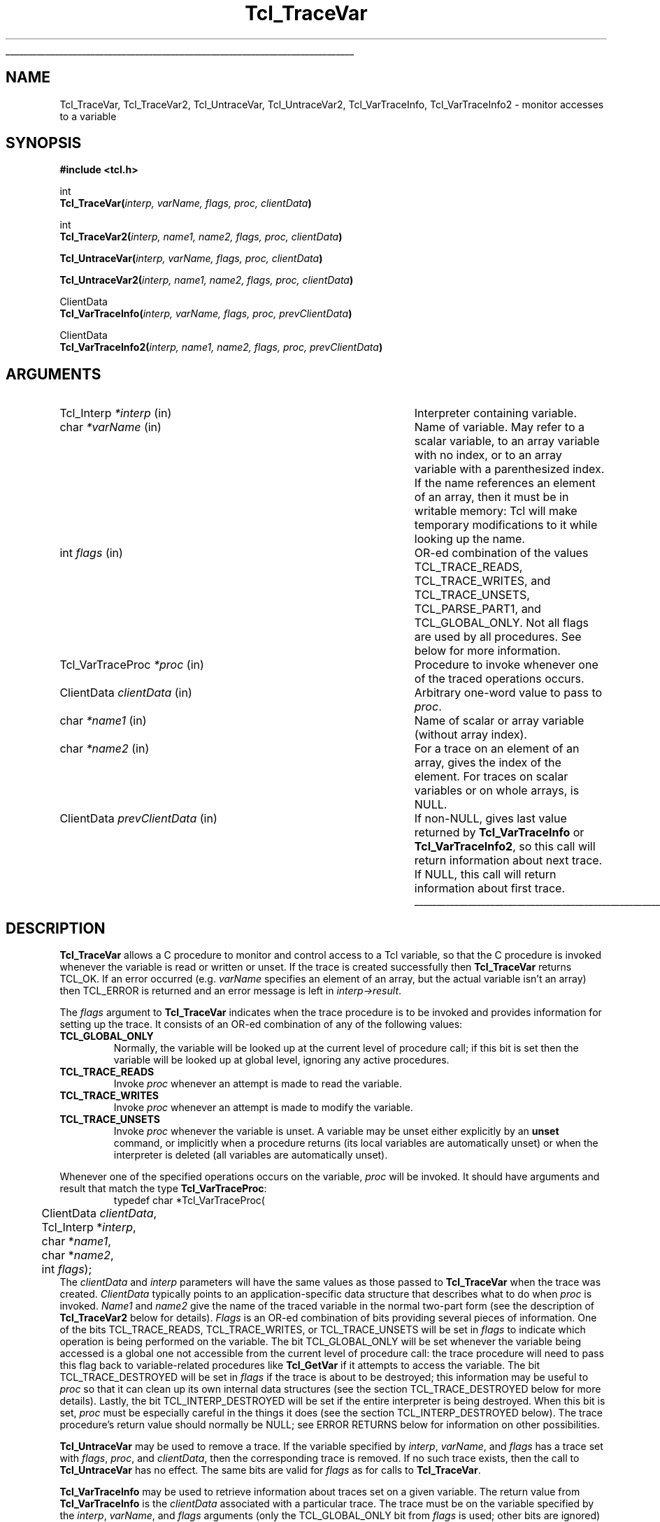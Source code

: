 '\"
'\" Copyright (c) 1989-1993 The Regents of the University of California.
'\" Copyright (c) 1994-1996 Sun Microsystems, Inc.
'\"
'\" See the file "license.terms" for information on usage and redistribution
'\" of this file, and for a DISCLAIMER OF ALL WARRANTIES.
'\" 
'\" RCS: @(#) $Id: TraceVar.3,v 1.2 1998/09/14 18:39:50 stanton Exp $
'\" 
'\" The definitions below are for supplemental macros used in Tcl/Tk
'\" manual entries.
'\"
'\" .AP type name in/out ?indent?
'\"	Start paragraph describing an argument to a library procedure.
'\"	type is type of argument (int, etc.), in/out is either "in", "out",
'\"	or "in/out" to describe whether procedure reads or modifies arg,
'\"	and indent is equivalent to second arg of .IP (shouldn't ever be
'\"	needed;  use .AS below instead)
'\"
'\" .AS ?type? ?name?
'\"	Give maximum sizes of arguments for setting tab stops.  Type and
'\"	name are examples of largest possible arguments that will be passed
'\"	to .AP later.  If args are omitted, default tab stops are used.
'\"
'\" .BS
'\"	Start box enclosure.  From here until next .BE, everything will be
'\"	enclosed in one large box.
'\"
'\" .BE
'\"	End of box enclosure.
'\"
'\" .CS
'\"	Begin code excerpt.
'\"
'\" .CE
'\"	End code excerpt.
'\"
'\" .VS ?version? ?br?
'\"	Begin vertical sidebar, for use in marking newly-changed parts
'\"	of man pages.  The first argument is ignored and used for recording
'\"	the version when the .VS was added, so that the sidebars can be
'\"	found and removed when they reach a certain age.  If another argument
'\"	is present, then a line break is forced before starting the sidebar.
'\"
'\" .VE
'\"	End of vertical sidebar.
'\"
'\" .DS
'\"	Begin an indented unfilled display.
'\"
'\" .DE
'\"	End of indented unfilled display.
'\"
'\" .SO
'\"	Start of list of standard options for a Tk widget.  The
'\"	options follow on successive lines, in four columns separated
'\"	by tabs.
'\"
'\" .SE
'\"	End of list of standard options for a Tk widget.
'\"
'\" .OP cmdName dbName dbClass
'\"	Start of description of a specific option.  cmdName gives the
'\"	option's name as specified in the class command, dbName gives
'\"	the option's name in the option database, and dbClass gives
'\"	the option's class in the option database.
'\"
'\" .UL arg1 arg2
'\"	Print arg1 underlined, then print arg2 normally.
'\"
'\" RCS: @(#) $Id: man.macros,v 1.2 1998/09/14 18:39:54 stanton Exp $
'\"
'\"	# Set up traps and other miscellaneous stuff for Tcl/Tk man pages.
.if t .wh -1.3i ^B
.nr ^l \n(.l
.ad b
'\"	# Start an argument description
.de AP
.ie !"\\$4"" .TP \\$4
.el \{\
.   ie !"\\$2"" .TP \\n()Cu
.   el          .TP 15
.\}
.ie !"\\$3"" \{\
.ta \\n()Au \\n()Bu
\&\\$1	\\fI\\$2\\fP	(\\$3)
.\".b
.\}
.el \{\
.br
.ie !"\\$2"" \{\
\&\\$1	\\fI\\$2\\fP
.\}
.el \{\
\&\\fI\\$1\\fP
.\}
.\}
..
'\"	# define tabbing values for .AP
.de AS
.nr )A 10n
.if !"\\$1"" .nr )A \\w'\\$1'u+3n
.nr )B \\n()Au+15n
.\"
.if !"\\$2"" .nr )B \\w'\\$2'u+\\n()Au+3n
.nr )C \\n()Bu+\\w'(in/out)'u+2n
..
.AS Tcl_Interp Tcl_CreateInterp in/out
'\"	# BS - start boxed text
'\"	# ^y = starting y location
'\"	# ^b = 1
.de BS
.br
.mk ^y
.nr ^b 1u
.if n .nf
.if n .ti 0
.if n \l'\\n(.lu\(ul'
.if n .fi
..
'\"	# BE - end boxed text (draw box now)
.de BE
.nf
.ti 0
.mk ^t
.ie n \l'\\n(^lu\(ul'
.el \{\
.\"	Draw four-sided box normally, but don't draw top of
.\"	box if the box started on an earlier page.
.ie !\\n(^b-1 \{\
\h'-1.5n'\L'|\\n(^yu-1v'\l'\\n(^lu+3n\(ul'\L'\\n(^tu+1v-\\n(^yu'\l'|0u-1.5n\(ul'
.\}
.el \}\
\h'-1.5n'\L'|\\n(^yu-1v'\h'\\n(^lu+3n'\L'\\n(^tu+1v-\\n(^yu'\l'|0u-1.5n\(ul'
.\}
.\}
.fi
.br
.nr ^b 0
..
'\"	# VS - start vertical sidebar
'\"	# ^Y = starting y location
'\"	# ^v = 1 (for troff;  for nroff this doesn't matter)
.de VS
.if !"\\$2"" .br
.mk ^Y
.ie n 'mc \s12\(br\s0
.el .nr ^v 1u
..
'\"	# VE - end of vertical sidebar
.de VE
.ie n 'mc
.el \{\
.ev 2
.nf
.ti 0
.mk ^t
\h'|\\n(^lu+3n'\L'|\\n(^Yu-1v\(bv'\v'\\n(^tu+1v-\\n(^Yu'\h'-|\\n(^lu+3n'
.sp -1
.fi
.ev
.\}
.nr ^v 0
..
'\"	# Special macro to handle page bottom:  finish off current
'\"	# box/sidebar if in box/sidebar mode, then invoked standard
'\"	# page bottom macro.
.de ^B
.ev 2
'ti 0
'nf
.mk ^t
.if \\n(^b \{\
.\"	Draw three-sided box if this is the box's first page,
.\"	draw two sides but no top otherwise.
.ie !\\n(^b-1 \h'-1.5n'\L'|\\n(^yu-1v'\l'\\n(^lu+3n\(ul'\L'\\n(^tu+1v-\\n(^yu'\h'|0u'\c
.el \h'-1.5n'\L'|\\n(^yu-1v'\h'\\n(^lu+3n'\L'\\n(^tu+1v-\\n(^yu'\h'|0u'\c
.\}
.if \\n(^v \{\
.nr ^x \\n(^tu+1v-\\n(^Yu
\kx\h'-\\nxu'\h'|\\n(^lu+3n'\ky\L'-\\n(^xu'\v'\\n(^xu'\h'|0u'\c
.\}
.bp
'fi
.ev
.if \\n(^b \{\
.mk ^y
.nr ^b 2
.\}
.if \\n(^v \{\
.mk ^Y
.\}
..
'\"	# DS - begin display
.de DS
.RS
.nf
.sp
..
'\"	# DE - end display
.de DE
.fi
.RE
.sp
..
'\"	# SO - start of list of standard options
.de SO
.SH "STANDARD OPTIONS"
.LP
.nf
.ta 4c 8c 12c
.ft B
..
'\"	# SE - end of list of standard options
.de SE
.fi
.ft R
.LP
See the \\fBoptions\\fR manual entry for details on the standard options.
..
'\"	# OP - start of full description for a single option
.de OP
.LP
.nf
.ta 4c
Command-Line Name:	\\fB\\$1\\fR
Database Name:	\\fB\\$2\\fR
Database Class:	\\fB\\$3\\fR
.fi
.IP
..
'\"	# CS - begin code excerpt
.de CS
.RS
.nf
.ta .25i .5i .75i 1i
..
'\"	# CE - end code excerpt
.de CE
.fi
.RE
..
.de UL
\\$1\l'|0\(ul'\\$2
..
.TH Tcl_TraceVar 3 7.4 Tcl "Tcl Library Procedures"
.BS
.SH NAME
Tcl_TraceVar, Tcl_TraceVar2, Tcl_UntraceVar, Tcl_UntraceVar2, Tcl_VarTraceInfo, Tcl_VarTraceInfo2 \- monitor accesses to a variable
.SH SYNOPSIS
.nf
\fB#include <tcl.h>\fR
.sp
int
\fBTcl_TraceVar(\fIinterp, varName, flags, proc, clientData\fB)\fR
.sp
int
\fBTcl_TraceVar2(\fIinterp, name1, name2, flags, proc, clientData\fB)\fR
.sp
\fBTcl_UntraceVar(\fIinterp, varName, flags, proc, clientData\fB)\fR
.sp
\fBTcl_UntraceVar2(\fIinterp, name1, name2, flags, proc, clientData\fB)\fR
.sp
ClientData
\fBTcl_VarTraceInfo(\fIinterp, varName, flags, proc, prevClientData\fB)\fR
.sp
ClientData
\fBTcl_VarTraceInfo2(\fIinterp, name1, name2, flags, proc, prevClientData\fB)\fR
.SH ARGUMENTS
.AS Tcl_VarTraceProc prevClientData
.AP Tcl_Interp *interp in
Interpreter containing variable.
.AP char *varName in
Name of variable.  May refer to a scalar variable, to
an array variable with no index, or to an array variable
with a parenthesized index.
If the name references an element of an array, then it
must be in writable memory:  Tcl will make temporary modifications 
to it while looking up the name.
.AP int flags in
OR-ed combination of the values TCL_TRACE_READS, TCL_TRACE_WRITES, and
TCL_TRACE_UNSETS, TCL_PARSE_PART1, and TCL_GLOBAL_ONLY.  
Not all flags are used by all
procedures.  See below for more information.
.AP Tcl_VarTraceProc *proc in
Procedure to invoke whenever one of the traced operations occurs.
.AP ClientData clientData in
Arbitrary one-word value to pass to \fIproc\fR.
.AP char *name1 in
Name of scalar or array variable (without array index).
.AP char *name2 in
For a trace on an element of an array, gives the index of the
element.  For traces on scalar variables or on whole arrays,
is NULL.
.AP ClientData prevClientData in
If non-NULL, gives last value returned by \fBTcl_VarTraceInfo\fR or
\fBTcl_VarTraceInfo2\fR, so this call will return information about
next trace.  If NULL, this call will return information about first
trace.
.BE

.SH DESCRIPTION
.PP
\fBTcl_TraceVar\fR allows a C procedure to monitor and control
access to a Tcl variable, so that the C procedure is invoked
whenever the variable is read or written or unset.
If the trace is created successfully then \fBTcl_TraceVar\fR returns
TCL_OK.  If an error occurred (e.g. \fIvarName\fR specifies an element
of an array, but the actual variable isn't an array) then TCL_ERROR
is returned and an error message is left in \fIinterp->result\fR.
.PP
The \fIflags\fR argument to \fBTcl_TraceVar\fR indicates when the
trace procedure is to be invoked and provides information
for setting up the trace.  It consists of an OR-ed combination
of any of the following values:
.TP
\fBTCL_GLOBAL_ONLY\fR
Normally, the variable will be looked up at the current level of
procedure call;  if this bit is set then the variable will be looked
up at global level, ignoring any active procedures.
.TP
\fBTCL_TRACE_READS\fR
Invoke \fIproc\fR whenever an attempt is made to read the variable.
.TP
\fBTCL_TRACE_WRITES\fR
Invoke \fIproc\fR whenever an attempt is made to modify the variable.
.TP
\fBTCL_TRACE_UNSETS\fR
Invoke \fIproc\fR whenever the variable is unset.
A variable may be unset either explicitly by an \fBunset\fR command,
or implicitly when a procedure returns (its local variables are
automatically unset) or when the interpreter is deleted (all
variables are automatically unset).
.PP
Whenever one of the specified operations occurs on the variable,
\fIproc\fR will be invoked.
It should have arguments and result that match the type
\fBTcl_VarTraceProc\fR:
.CS
typedef char *Tcl_VarTraceProc(
	ClientData \fIclientData\fR,
	Tcl_Interp *\fIinterp\fR,
	char *\fIname1\fR,
	char *\fIname2\fR,
	int \fIflags\fR);
.CE
The \fIclientData\fR and \fIinterp\fR parameters will
have the same values as those passed to \fBTcl_TraceVar\fR when the
trace was created.
\fIClientData\fR typically points to an application-specific
data structure that describes what to do when \fIproc\fR
is invoked.
\fIName1\fR and \fIname2\fR give the name of the traced variable
in the normal two-part form (see the description of \fBTcl_TraceVar2\fR
below for details).
\fIFlags\fR is an OR-ed combination of bits providing several
pieces of information.
One of the bits TCL_TRACE_READS, TCL_TRACE_WRITES, or TCL_TRACE_UNSETS
will be set in \fIflags\fR to indicate which operation is being performed
on the variable.
The bit TCL_GLOBAL_ONLY will be set whenever the variable being
accessed is a global one not accessible from the current level of
procedure call:  the trace procedure will need to pass this flag
back to variable-related procedures like \fBTcl_GetVar\fR if it
attempts to access the variable.
The bit TCL_TRACE_DESTROYED will be set in \fIflags\fR if the trace is
about to be destroyed;  this information may be useful to \fIproc\fR
so that it can clean up its own internal data structures (see
the section TCL_TRACE_DESTROYED below for more details).
Lastly, the bit TCL_INTERP_DESTROYED will be set if the entire
interpreter is being destroyed.
When this bit is set, \fIproc\fR must be especially careful in
the things it does (see the section TCL_INTERP_DESTROYED below).
The trace procedure's return value should normally be NULL;  see
ERROR RETURNS below for information on other possibilities.
.PP
\fBTcl_UntraceVar\fR may be used to remove a trace.
If the variable specified by \fIinterp\fR, \fIvarName\fR, and \fIflags\fR
has a trace set with \fIflags\fR, \fIproc\fR, and
\fIclientData\fR, then the corresponding trace is removed.
If no such trace exists, then the call to \fBTcl_UntraceVar\fR
has no effect.
The same bits are valid for \fIflags\fR as for calls to \fBTcl_TraceVar\fR.
.PP
\fBTcl_VarTraceInfo\fR may be used to retrieve information about
traces set on a given variable.
The return value from \fBTcl_VarTraceInfo\fR is the \fIclientData\fR
associated with a particular trace.
The trace must be on the variable specified by the \fIinterp\fR,
\fIvarName\fR, and \fIflags\fR arguments (only the TCL_GLOBAL_ONLY
bit from \fIflags\fR is used;  other bits are ignored) and its trace procedure
must the same as the \fIproc\fR argument.
If the \fIprevClientData\fR argument is NULL then the return
value corresponds to the first (most recently created) matching
trace, or NULL if there are no matching traces.
If the \fIprevClientData\fR argument isn't NULL, then it should
be the return value from a previous call to \fBTcl_VarTraceInfo\fR.
In this case, the new return value will correspond to the next
matching trace after the one whose \fIclientData\fR matches
\fIprevClientData\fR, or NULL if no trace matches \fIprevClientData\fR
or if there are no more matching traces after it.
This mechanism makes it possible to step through all of the
traces for a given variable that have the same \fIproc\fR.

.SH "TWO-PART NAMES"
.PP
The procedures \fBTcl_TraceVar2\fR, \fBTcl_UntraceVar2\fR, and
\fBTcl_VarTraceInfo2\fR are identical to \fBTcl_TraceVar\fR,
\fBTcl_UntraceVar\fR, and \fBTcl_VarTraceInfo\fR, respectively,
except that the name of the variable consists of two parts.
\fIName1\fR gives the name of a scalar variable or array,
and \fIname2\fR gives the name of an element within an array.
If \fIname2\fR is NULL it means that either the variable is
a scalar or the trace is to be set on the entire array rather
than an individual element (see WHOLE-ARRAY TRACES below for
more information).
As a special case, if the flag TCL_PARSE_PART1 is specified,
\fIname1\fR may contain both an array and an element name:
if the name contains an open parenthesis and ends with a
close parenthesis, then the value between the parentheses is
treated as an element name (which can have any string value) and
the characters before the first open
parenthesis are treated as the name of an array variable.
If the flag TCL_PARSE_PART1 is given,
\fIname2\fR should be NULL since the array and element names
are taken from \fIname1\fR.

.SH "ACCESSING VARIABLES DURING TRACES"
.PP
During read and write traces, the
trace procedure can read, write, or unset the traced
variable using \fBTcl_GetVar2\fR, \fBTcl_SetVar2\fR, and
other procedures.
While \fIproc\fR is executing, traces are temporarily disabled
for the variable, so that calls to \fBTcl_GetVar2\fR and
\fBTcl_SetVar2\fR will not cause \fIproc\fR or other trace procedures
to be invoked again.
Disabling only occurs for the variable whose trace procedure
is active;  accesses to other variables will still be traced.
However, if a variable is unset during a read or write trace then unset
traces will be invoked.
.PP
During unset traces the variable has already been completely
expunged.
It is possible for the trace procedure to read or write the
variable, but this will be a new version of the variable.
Traces are not disabled during unset traces as they are for
read and write traces, but existing traces have been removed
from the variable before any trace procedures are invoked.
If new traces are set by unset trace procedures, these traces
will be invoked on accesses to the variable by the trace
procedures.

.SH "CALLBACK TIMING"
.PP
When read tracing has been specified for a variable, the trace
procedure will be invoked whenever the variable's value is
read.  This includes \fBset\fR Tcl commands, \fB$\fR-notation
in Tcl commands, and invocations of the \fBTcl_GetVar\fR
and \fBTcl_GetVar2\fR procedures.
\fIProc\fR is invoked just before the variable's value is
returned.
It may modify the value of the variable to affect what
is returned by the traced access.
If it unsets the variable then the access will return an error
just as if the variable never existed.
.PP
When write tracing has been specified for a variable, the
trace procedure will be invoked whenever the variable's value
is modified.  This includes \fBset\fR commands,
commands that modify variables as side effects (such as
\fBcatch\fR and \fBscan\fR), and calls to the \fBTcl_SetVar\fR
and \fBTcl_SetVar2\fR procedures).
\fIProc\fR will be invoked after the variable's value has been
modified, but before the new value of the variable has been
returned.
It may modify the value of the variable to override the change
and to determine the value actually returned by the traced
access.
If it deletes the variable then the traced access will return
an empty string.
.PP
When unset tracing has been specified, the trace procedure
will be invoked whenever the variable is destroyed.
The traces will be called after the variable has been
completely unset.

.SH "WHOLE-ARRAY TRACES"
.PP
If a call to \fBTcl_TraceVar\fR or \fBTcl_TraceVar2\fR specifies
the name of an array variable without an index into the array,
then the trace will be set on the array as a whole.
This means that \fIproc\fR will be invoked whenever any
element of the array is accessed in the ways specified by
\fIflags\fR.
When an array is unset, a whole-array trace will be invoked
just once, with \fIname1\fR equal to the name of the array
and \fIname2\fR NULL;  it will not be invoked once for each
element.

.SH "MULTIPLE TRACES"
.PP
It is possible for multiple traces to exist on the same variable.
When this happens, all of the trace procedures will be invoked on each
access, in order from most-recently-created to least-recently-created.
When there exist whole-array traces for an array as well as
traces on individual elements, the whole-array traces are invoked
before the individual-element traces.
If a read or write trace unsets the variable then all of the unset
traces will be invoked but the remainder of the read and write traces
will be skipped.

.SH "ERROR RETURNS"
.PP
Under normal conditions trace procedures should return NULL, indicating
successful completion.
If \fIproc\fR returns a non-NULL value it signifies that an
error occurred.
The return value must be a pointer to a static character string
containing an error message.
If a trace procedure returns an error, no further traces are
invoked for the access and the traced access aborts with the
given message.
Trace procedures can use this facility to make variables
read-only, for example (but note that the value of the variable
will already have been modified before the trace procedure is
called, so the trace procedure will have to restore the correct
value).
.PP
The return value from \fIproc\fR is only used during read and
write tracing.
During unset traces, the return value is ignored and all relevant
trace procedures will always be invoked.

.SH "RESTRICTIONS"
.PP
A trace procedure can be called at any time, even when there
is a partially-formed result in the interpreter's result area.  If
the trace procedure does anything that could damage this result (such
as calling \fBTcl_Eval\fR) then it must save the original values of
the interpreter's \fBresult\fR and \fBfreeProc\fR fields and restore
them before it returns.

.SH "UNDEFINED VARIABLES"
.PP
It is legal to set a trace on an undefined variable.
The variable will still appear to be undefined until the
first time its value is set.
If an undefined variable is traced and then unset, the unset will fail
with an error (``no such variable''), but the trace
procedure will still be invoked.

.SH "TCL_TRACE_DESTROYED FLAG"
.PP
In an unset callback to \fIproc\fR, the TCL_TRACE_DESTROYED bit
is set in \fIflags\fR if the trace is being removed as part
of the deletion.
Traces on a variable are always removed whenever the variable
is deleted;  the only time TCL_TRACE_DESTROYED isn't set is for
a whole-array trace invoked when only a single element of an
array is unset.

.SH "TCL_INTERP_DESTROYED"
.PP
When an interpreter is destroyed, unset traces are called for
all of its variables.
The TCL_INTERP_DESTROYED bit will be set in the \fIflags\fR
argument passed to the trace procedures.
Trace procedures must be extremely careful in what they do if
the TCL_INTERP_DESTROYED bit is set.
It is not safe for the procedures to invoke any Tcl procedures
on the interpreter, since its state is partially deleted.
All that trace procedures should do under these circumstances is
to clean up and free their own internal data structures.

.SH BUGS
.PP
Tcl doesn't do any error checking to prevent trace procedures
from misusing the interpreter during traces with TCL_INTERP_DESTROYED
set.

.SH KEYWORDS
clientData, trace, variable

